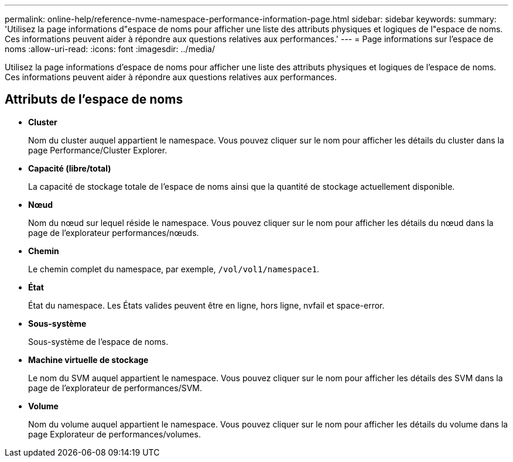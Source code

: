 ---
permalink: online-help/reference-nvme-namespace-performance-information-page.html 
sidebar: sidebar 
keywords:  
summary: 'Utilisez la page informations d"espace de noms pour afficher une liste des attributs physiques et logiques de l"espace de noms. Ces informations peuvent aider à répondre aux questions relatives aux performances.' 
---
= Page informations sur l'espace de noms
:allow-uri-read: 
:icons: font
:imagesdir: ../media/


[role="lead"]
Utilisez la page informations d'espace de noms pour afficher une liste des attributs physiques et logiques de l'espace de noms. Ces informations peuvent aider à répondre aux questions relatives aux performances.



== Attributs de l'espace de noms

* *Cluster*
+
Nom du cluster auquel appartient le namespace. Vous pouvez cliquer sur le nom pour afficher les détails du cluster dans la page Performance/Cluster Explorer.

* *Capacité (libre/total)*
+
La capacité de stockage totale de l'espace de noms ainsi que la quantité de stockage actuellement disponible.

* *Nœud*
+
Nom du nœud sur lequel réside le namespace. Vous pouvez cliquer sur le nom pour afficher les détails du nœud dans la page de l'explorateur performances/nœuds.

* *Chemin*
+
Le chemin complet du namespace, par exemple, `/vol/vol1/namespace1`.

* *État*
+
État du namespace. Les États valides peuvent être en ligne, hors ligne, nvfail et space-error.

* *Sous-système*
+
Sous-système de l'espace de noms.

* *Machine virtuelle de stockage*
+
Le nom du SVM auquel appartient le namespace. Vous pouvez cliquer sur le nom pour afficher les détails des SVM dans la page de l'explorateur de performances/SVM.

* *Volume*
+
Nom du volume auquel appartient le namespace. Vous pouvez cliquer sur le nom pour afficher les détails du volume dans la page Explorateur de performances/volumes.


